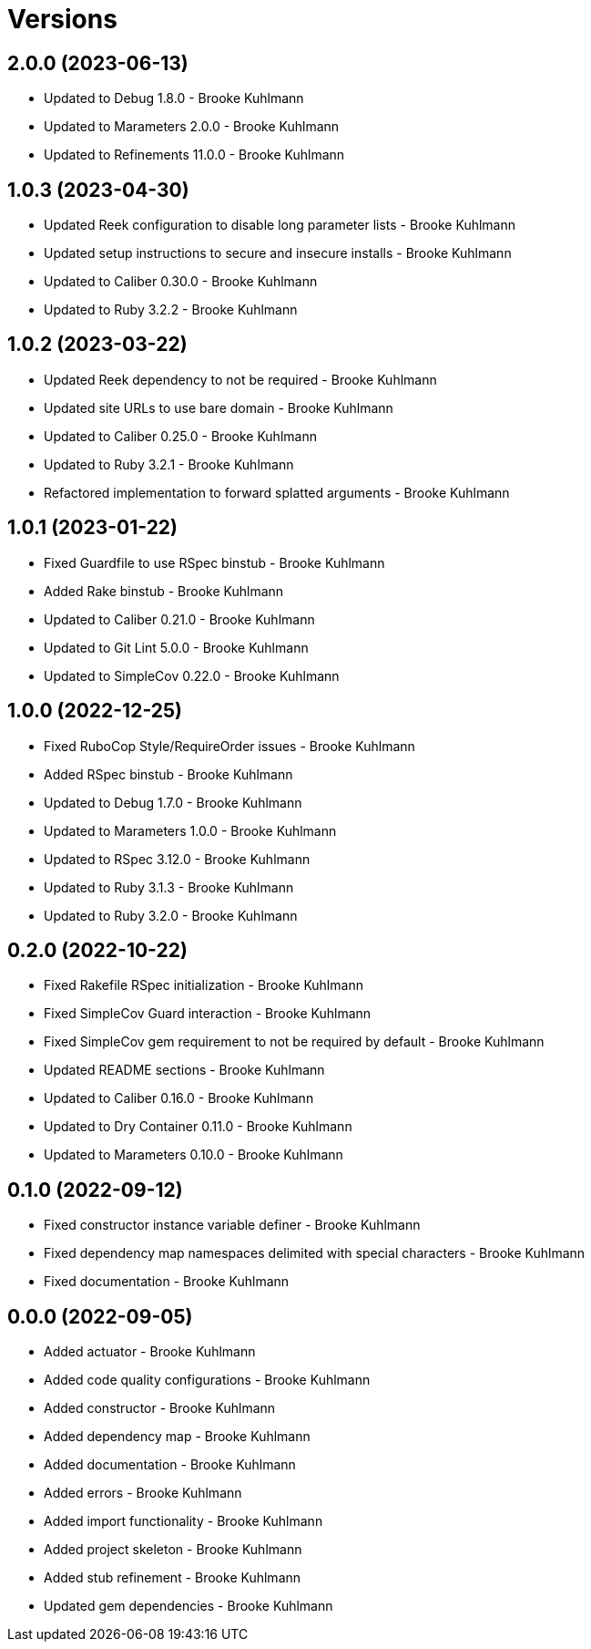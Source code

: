 = Versions

== 2.0.0 (2023-06-13)

* Updated to Debug 1.8.0 - Brooke Kuhlmann
* Updated to Marameters 2.0.0 - Brooke Kuhlmann
* Updated to Refinements 11.0.0 - Brooke Kuhlmann

== 1.0.3 (2023-04-30)

* Updated Reek configuration to disable long parameter lists - Brooke Kuhlmann
* Updated setup instructions to secure and insecure installs - Brooke Kuhlmann
* Updated to Caliber 0.30.0 - Brooke Kuhlmann
* Updated to Ruby 3.2.2 - Brooke Kuhlmann

== 1.0.2 (2023-03-22)

* Updated Reek dependency to not be required - Brooke Kuhlmann
* Updated site URLs to use bare domain - Brooke Kuhlmann
* Updated to Caliber 0.25.0 - Brooke Kuhlmann
* Updated to Ruby 3.2.1 - Brooke Kuhlmann
* Refactored implementation to forward splatted arguments - Brooke Kuhlmann

== 1.0.1 (2023-01-22)

* Fixed Guardfile to use RSpec binstub - Brooke Kuhlmann
* Added Rake binstub - Brooke Kuhlmann
* Updated to Caliber 0.21.0 - Brooke Kuhlmann
* Updated to Git Lint 5.0.0 - Brooke Kuhlmann
* Updated to SimpleCov 0.22.0 - Brooke Kuhlmann

== 1.0.0 (2022-12-25)

* Fixed RuboCop Style/RequireOrder issues - Brooke Kuhlmann
* Added RSpec binstub - Brooke Kuhlmann
* Updated to Debug 1.7.0 - Brooke Kuhlmann
* Updated to Marameters 1.0.0 - Brooke Kuhlmann
* Updated to RSpec 3.12.0 - Brooke Kuhlmann
* Updated to Ruby 3.1.3 - Brooke Kuhlmann
* Updated to Ruby 3.2.0 - Brooke Kuhlmann

== 0.2.0 (2022-10-22)

* Fixed Rakefile RSpec initialization - Brooke Kuhlmann
* Fixed SimpleCov Guard interaction - Brooke Kuhlmann
* Fixed SimpleCov gem requirement to not be required by default - Brooke Kuhlmann
* Updated README sections - Brooke Kuhlmann
* Updated to Caliber 0.16.0 - Brooke Kuhlmann
* Updated to Dry Container 0.11.0 - Brooke Kuhlmann
* Updated to Marameters 0.10.0 - Brooke Kuhlmann

== 0.1.0 (2022-09-12)

* Fixed constructor instance variable definer - Brooke Kuhlmann
* Fixed dependency map namespaces delimited with special characters - Brooke Kuhlmann
* Fixed documentation - Brooke Kuhlmann

== 0.0.0 (2022-09-05)

* Added actuator - Brooke Kuhlmann
* Added code quality configurations - Brooke Kuhlmann
* Added constructor - Brooke Kuhlmann
* Added dependency map - Brooke Kuhlmann
* Added documentation - Brooke Kuhlmann
* Added errors - Brooke Kuhlmann
* Added import functionality - Brooke Kuhlmann
* Added project skeleton - Brooke Kuhlmann
* Added stub refinement - Brooke Kuhlmann
* Updated gem dependencies - Brooke Kuhlmann
